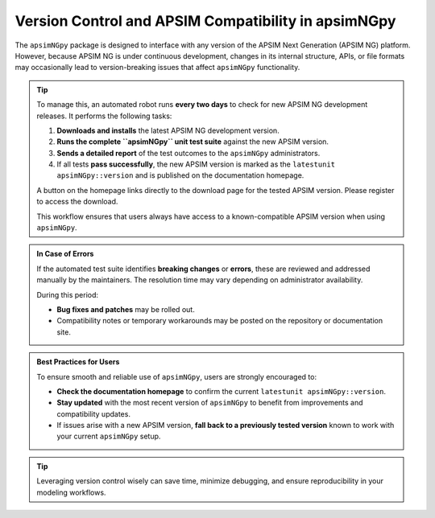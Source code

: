 Version Control and APSIM Compatibility in apsimNGpy
=====================================================

The ``apsimNGpy`` package is designed to interface with any version of the APSIM Next Generation (APSIM NG) platform. However, because APSIM NG is under continuous development, changes in its internal structure, APIs, or file formats may occasionally lead to version-breaking issues that affect ``apsimNGpy`` functionality.

.. tip::

    To manage this, an automated robot runs **every two days** to check for new APSIM NG development releases. It performs the following tasks:

    1. **Downloads and installs** the latest APSIM NG development version.
    2. **Runs the complete ``apsimNGpy`` unit test suite** against the new APSIM version.
    3. **Sends a detailed report** of the test outcomes to the ``apsimNGpy`` administrators.
    4. If all tests **pass successfully**, the new APSIM version is marked as the ``latestunit apsimNGpy::version`` and is published on the documentation homepage.

    A button on the homepage links directly to the download page for the tested APSIM version. Please register to access the download.

    This workflow ensures that users always have access to a known-compatible APSIM version when using ``apsimNGpy``.

.. admonition:: In Case of Errors

    If the automated test suite identifies **breaking changes** or **errors**, these are reviewed and addressed manually by the maintainers. The resolution time may vary depending on administrator availability.

    During this period:

    * **Bug fixes and patches** may be rolled out.
    * Compatibility notes or temporary workarounds may be posted on the repository or documentation site.

.. admonition:: Best Practices for Users

    To ensure smooth and reliable use of ``apsimNGpy``, users are strongly encouraged to:

    * **Check the documentation homepage** to confirm the current ``latestunit apsimNGpy::version``.
    * **Stay updated** with the most recent version of ``apsimNGpy`` to benefit from improvements and compatibility updates.
    * If issues arise with a new APSIM version, **fall back to a previously tested version** known to work with your current ``apsimNGpy`` setup.

.. tip::

    Leveraging version control wisely can save time, minimize debugging, and ensure reproducibility in your modeling workflows.
